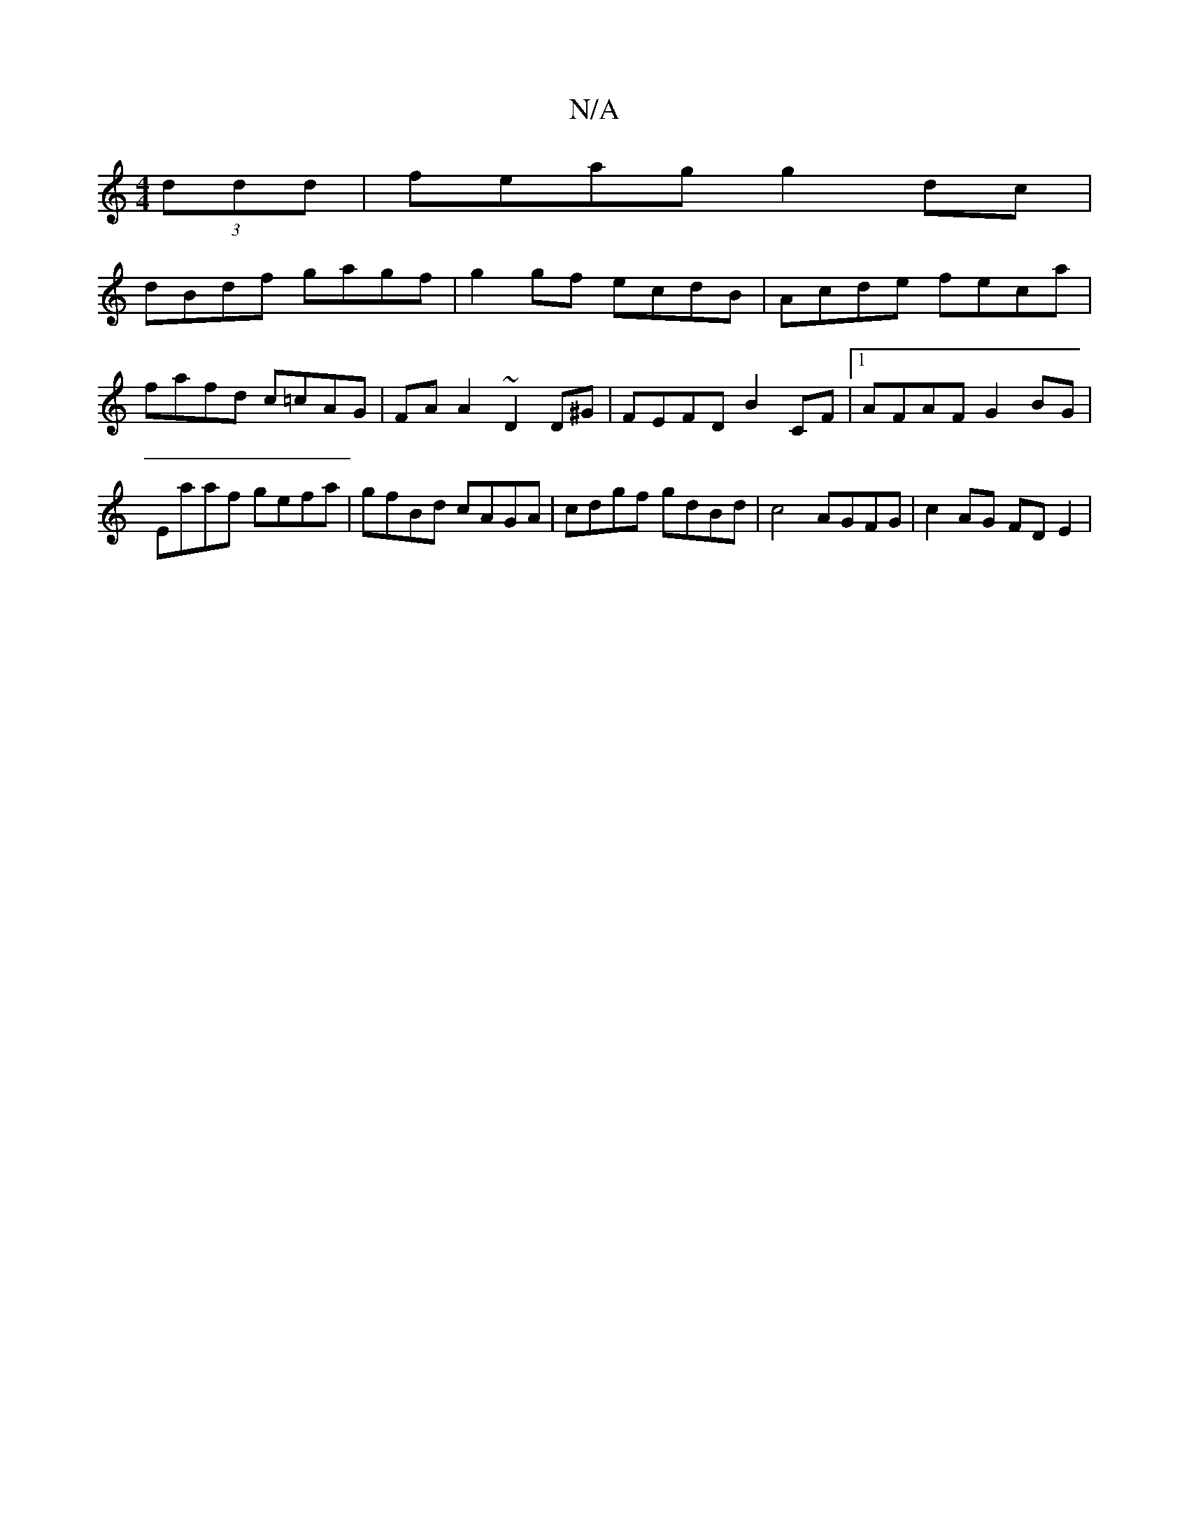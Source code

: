 X:1
T:N/A
M:4/4
R:N/A
K:Cmajor
 (3ddd | feag g2dc |
dBdf gagf | g2 gf ecdB | Acde feca | fafd c=cAG | FA A2 ~D2D^G|FEFD B2CF|1 AFAF G2BG|Eaaf gefa|gfBd cAGA|cdgf gdBd|c4 AGFG| c2AG FDE2|

F2d A2 c | F2 A d2e ||

||]

|: e>d |c>E^>A